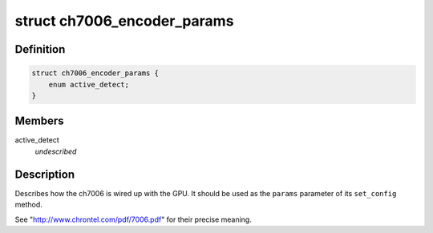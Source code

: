 .. -*- coding: utf-8; mode: rst -*-
.. src-file: include/drm/i2c/ch7006.h

.. _`ch7006_encoder_params`:

struct ch7006_encoder_params
============================

.. c:type:: struct ch7006_encoder_params


.. _`ch7006_encoder_params.definition`:

Definition
----------

.. code-block:: c

    struct ch7006_encoder_params {
        enum active_detect;
    }

.. _`ch7006_encoder_params.members`:

Members
-------

active_detect
    *undescribed*

.. _`ch7006_encoder_params.description`:

Description
-----------

Describes how the ch7006 is wired up with the GPU. It should be
used as the \ ``params``\  parameter of its \ ``set_config``\  method.

See "http://www.chrontel.com/pdf/7006.pdf" for their precise
meaning.

.. This file was automatic generated / don't edit.

